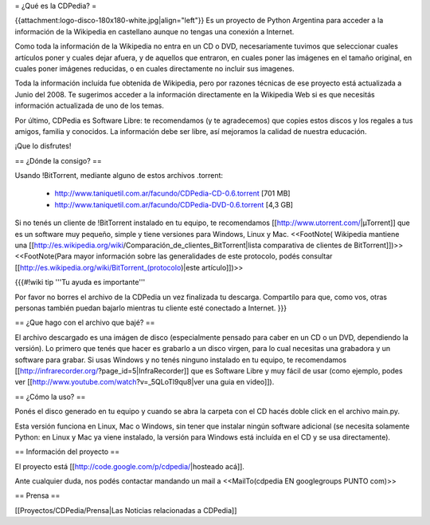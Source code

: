 = ¿Qué es la CDPedia? =

{{attachment:logo-disco-180x180-white.jpg|align="left"}} Es un proyecto de Python Argentina para acceder a la información de la Wikipedia en castellano aunque no tengas una conexión a Internet.

Como toda la información de la Wikipedia no entra en un CD o DVD, necesariamente tuvimos que seleccionar cuales artículos poner y cuales dejar afuera, y de aquellos que entraron, en cuales poner las imágenes en el tamaño original, en cuales poner imágenes reducidas, o en cuales directamente no incluir sus imagenes.

Toda la información incluída fue obtenida de Wikipedia, pero por razones técnicas de ese proyecto está actualizada a Junio del 2008. Te sugerimos acceder a la información directamente en la Wikipedia Web si es que necesitás información actualizada de uno de los temas.

Por último, CDPedia es Software Libre: te recomendamos (y te agradecemos) que copies estos discos y los regales a tus amigos, familia y conocidos. La información debe ser libre, así mejoramos la calidad de nuestra educación.

¡Que lo disfrutes!


== ¿Dónde la consigo? ==

Usando !BitTorrent, mediante alguno de estos archivos .torrent:

 * http://www.taniquetil.com.ar/facundo/CDPedia-CD-0.6.torrent [701 MB]

 * http://www.taniquetil.com.ar/facundo/CDPedia-DVD-0.6.torrent [4,3 GB]

Si no tenés un cliente de !BitTorrent instalado en tu equipo, te recomendamos [[http://www.utorrent.com/|µTorrent]] que es un software muy pequeño, simple y tiene versiones para Windows, Linux y Mac. <<FootNote( Wikipedia mantiene una [[http://es.wikipedia.org/wiki/Comparación_de_clientes_BitTorrent|lista comparativa de clientes de BitTorrent]])>> <<FootNote(Para mayor información sobre las generalidades de este protocolo, podés consultar [[http://es.wikipedia.org/wiki/BitTorrent_(protocolo)|este artículo]])>>

{{{#!wiki tip
'''Tu ayuda es importante'''

Por favor no borres el archivo de la CDPedia un vez finalizada tu descarga. Compartílo para que, como vos, otras personas también puedan bajarlo mientras tu cliente esté conectado a Internet.
}}}

== ¿Que hago con el archivo que bajé? ==

El archivo descargado es una imágen de disco (especialmente pensado para caber en un CD o un DVD, dependiendo la versión). Lo primero que tenés que hacer es grabarlo a un disco virgen, para lo cual necesitas una grabadora y un software para grabar. Si usas Windows y no tenés ninguno instalado en tu equipo, te recomendamos [[http://infrarecorder.org/?page_id=5|InfraRecorder]] que es Software Libre y muy fácil de usar (como ejemplo, podes ver [[http://www.youtube.com/watch?v=_5QLoTl9qu8|ver una guia en video]]). 


== ¿Cómo la uso? ==

Ponés el disco generado en tu equipo y cuando se abra la carpeta con el CD hacés doble click en el archivo main.py.

Esta versión funciona en Linux, Mac o Windows, sin tener que instalar ningún software adicional (se necesita solamente Python: en Linux y Mac ya viene instalado, la versión para Windows está incluída en el CD y se usa directamente).

== Información del proyecto ==

El proyecto está [[http://code.google.com/p/cdpedia/|hosteado acá]].

Ante cualquier duda, nos podés contactar mandando un mail a <<MailTo(cdpedia EN googlegroups PUNTO com)>>

== Prensa ==

[[Proyectos/CDPedia/Prensa|Las Noticias relacionadas a CDPedia]] 
